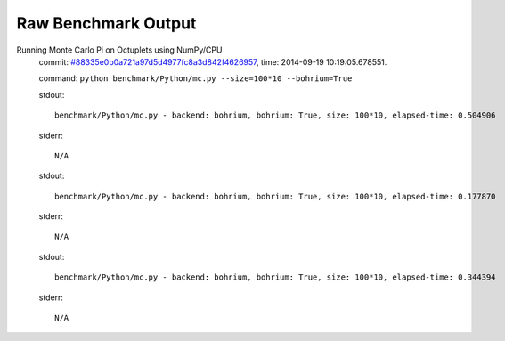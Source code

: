 
Raw Benchmark Output
====================

Running Monte Carlo Pi on Octuplets using NumPy/CPU
    commit: `#88335e0b0a721a97d5d4977fc8a3d842f4626957 <https://bitbucket.org/bohrium/bohrium/commits/88335e0b0a721a97d5d4977fc8a3d842f4626957>`_,
    time: 2014-09-19 10:19:05.678551.

    command: ``python benchmark/Python/mc.py --size=100*10 --bohrium=True``

    stdout::

        benchmark/Python/mc.py - backend: bohrium, bohrium: True, size: 100*10, elapsed-time: 0.504906
        

    stderr::

        N/A

    stdout::

        benchmark/Python/mc.py - backend: bohrium, bohrium: True, size: 100*10, elapsed-time: 0.177870
        

    stderr::

        N/A

    stdout::

        benchmark/Python/mc.py - backend: bohrium, bohrium: True, size: 100*10, elapsed-time: 0.344394
        

    stderr::

        N/A

